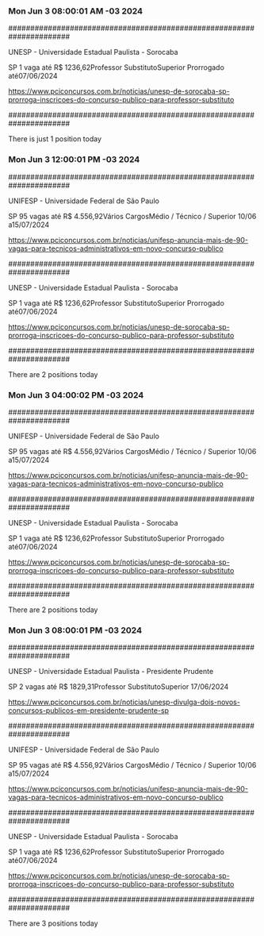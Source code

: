 *** Mon Jun  3 08:00:01 AM -03 2024
 
######################################################################
 
UNESP - Universidade Estadual Paulista - Sorocaba

SP
1 vaga até R$ 1236,62Professor SubstitutoSuperior
Prorrogado até07/06/2024


https://www.pciconcursos.com.br/noticias/unesp-de-sorocaba-sp-prorroga-inscricoes-do-concurso-publico-para-professor-substituto
 
######################################################################
 
There is just 1 position today
 
 
*** Mon Jun  3 12:00:01 PM -03 2024
 
######################################################################
 
UNIFESP - Universidade Federal de São Paulo

SP
95 vagas até R$ 4.556,92Vários CargosMédio / Técnico / Superior
10/06 a15/07/2024


https://www.pciconcursos.com.br/noticias/unifesp-anuncia-mais-de-90-vagas-para-tecnicos-administrativos-em-novo-concurso-publico
 
######################################################################
 
UNESP - Universidade Estadual Paulista - Sorocaba

SP
1 vaga até R$ 1236,62Professor SubstitutoSuperior
Prorrogado até07/06/2024


https://www.pciconcursos.com.br/noticias/unesp-de-sorocaba-sp-prorroga-inscricoes-do-concurso-publico-para-professor-substituto
 
######################################################################
 
There are 2 positions today
 
 
*** Mon Jun  3 04:00:02 PM -03 2024
 
######################################################################
 
UNIFESP - Universidade Federal de São Paulo

SP
95 vagas até R$ 4.556,92Vários CargosMédio / Técnico / Superior
10/06 a15/07/2024


https://www.pciconcursos.com.br/noticias/unifesp-anuncia-mais-de-90-vagas-para-tecnicos-administrativos-em-novo-concurso-publico
 
######################################################################
 
UNESP - Universidade Estadual Paulista - Sorocaba

SP
1 vaga até R$ 1236,62Professor SubstitutoSuperior
Prorrogado até07/06/2024


https://www.pciconcursos.com.br/noticias/unesp-de-sorocaba-sp-prorroga-inscricoes-do-concurso-publico-para-professor-substituto
 
######################################################################
 
There are 2 positions today
 
 
*** Mon Jun  3 08:00:01 PM -03 2024
 
######################################################################
 
UNESP - Universidade Estadual Paulista - Presidente Prudente

SP
2 vagas até R$ 1829,31Professor SubstitutoSuperior
17/06/2024


https://www.pciconcursos.com.br/noticias/unesp-divulga-dois-novos-concursos-publicos-em-presidente-prudente-sp
 
######################################################################
 
UNIFESP - Universidade Federal de São Paulo

SP
95 vagas até R$ 4.556,92Vários CargosMédio / Técnico / Superior
10/06 a15/07/2024


https://www.pciconcursos.com.br/noticias/unifesp-anuncia-mais-de-90-vagas-para-tecnicos-administrativos-em-novo-concurso-publico
 
######################################################################
 
UNESP - Universidade Estadual Paulista - Sorocaba

SP
1 vaga até R$ 1236,62Professor SubstitutoSuperior
Prorrogado até07/06/2024


https://www.pciconcursos.com.br/noticias/unesp-de-sorocaba-sp-prorroga-inscricoes-do-concurso-publico-para-professor-substituto
 
######################################################################
 
There are 3 positions today
 
 
